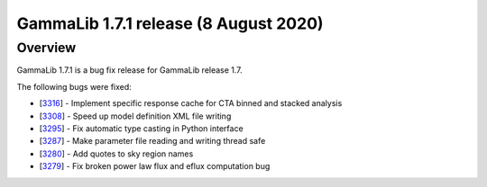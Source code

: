 .. _1.7.1:

GammaLib 1.7.1 release (8 August 2020)
======================================

Overview
--------

GammaLib 1.7.1 is a bug fix release for GammaLib release 1.7.

The following bugs were fixed:

* [`3316 <https://cta-redmine.irap.omp.eu/issues/3316>`_] -
  Implement specific response cache for CTA binned and stacked analysis
* [`3308 <https://cta-redmine.irap.omp.eu/issues/3308>`_] -
  Speed up model definition XML file writing
* [`3295 <https://cta-redmine.irap.omp.eu/issues/3295>`_] -
  Fix automatic type casting in Python interface
* [`3287 <https://cta-redmine.irap.omp.eu/issues/3287>`_] -
  Make parameter file reading and writing thread safe
* [`3280 <https://cta-redmine.irap.omp.eu/issues/3280>`_] -
  Add quotes to sky region names
* [`3279 <https://cta-redmine.irap.omp.eu/issues/3279>`_] -
  Fix broken power law flux and eflux computation bug

